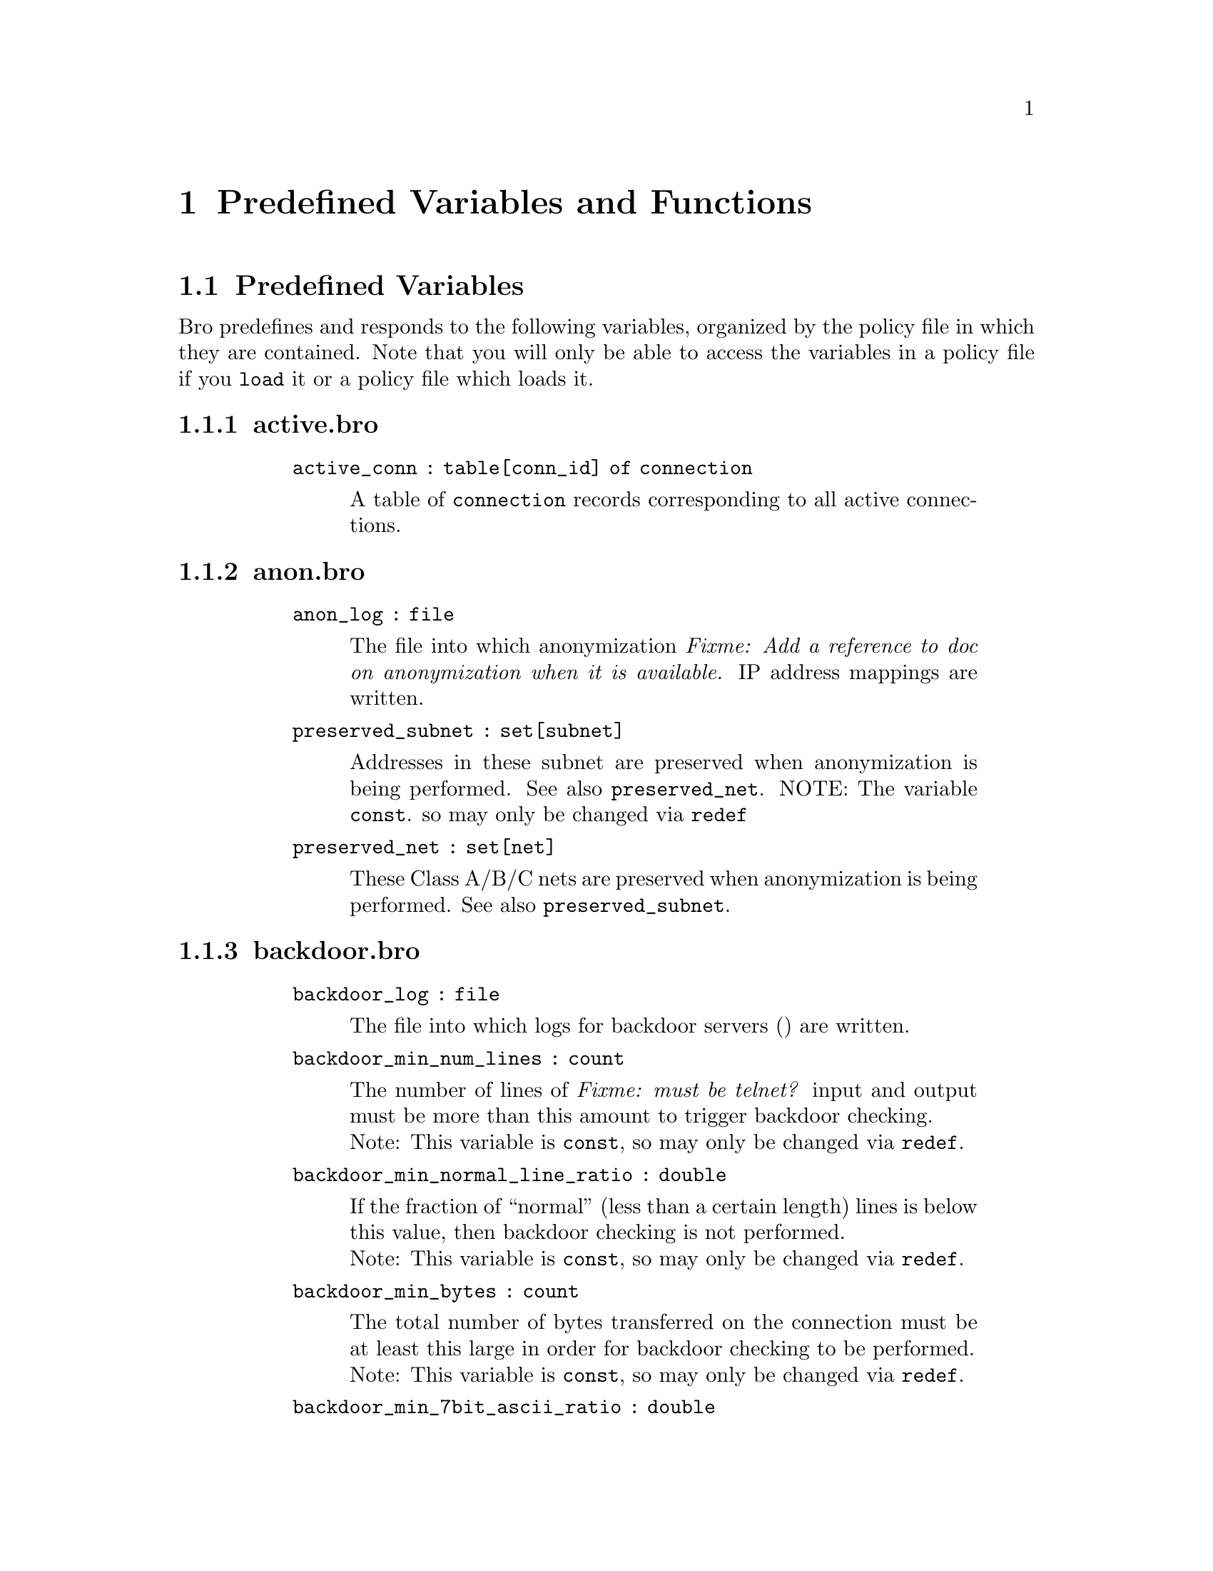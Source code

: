 
@node Predefined Variables and Functions
@chapter Predefined Variables and Functions

@menu
* Predefined Variables::	
* Predefined Functions::	
@end menu

@node Predefined Variables,
@section Predefined Variables

@cindex predefined variables

Bro predefines and responds to the following variables, organized by
the policy file in which they are contained. Note that you will only
be able to access the variables in a policy file if you @code{load} it or
a policy file which loads it.

@menu
* activebro::			
* anonbro::			
* backdoorbro::			
* broinit::			
* code-redbro::			
* connbro::			
* demuxbro::			
* dnsbro::			
* dns-mappingbro::		
* fingerbro::			
* ftpbro::			
* hotbro::			
* hot-idsbro::			
* httpbro::			
* http-abstractbro::		
* http-requestbro::		
* icmpbro::			
* identbro::			
* interconnbro::		
* ircbro::
* loginbro::			
* mimebro::			
* noticebro::			
* ntpbro::			
* pop3bro::			
* port-namesbro::		
* portmapperbro::		
* scanbro::			
* signaturesbro::			
* sitebro::			
* smtpbro::			
* smtp-relaybro::		
* softwarebro::			
* sshbro::			
* steppingbro::			
* tftpbro::			
* udpbro::			
* weirdbro::			
* wormbro::			
* Uncategorized::		
@end menu

@node activebro,
@subsection active.bro

@table @samp

@code{active_conn : table[conn_id] of connection}
@vindex active_conn 
@quotation
A table of @code{connection} records corresponding to all active
connections.
@end quotation

@end table

@node anonbro,
@subsection anon.bro

@table @samp
@code{anon_log : file}
@vindex anon_log 
@quotation
The file into which anonymization @emph{Fixme: Add a reference to doc on anonymization when it is available.} IP address mappings are written.
@end quotation

@code{preserved_subnet : set[subnet]}
@vindex preserved_subnet
@quotation
Addresses in these subnet are preserved when anonymization is being
performed. See also @code{preserved_net}.  NOTE: The variable @code{const}. so may only be changed via @code{redef}
@end quotation

@code{preserved_net : set[net]}
@vindex preserved_net 
@quotation
These Class A/B/C nets are preserved when anonymization is being
performed. See also @code{preserved_subnet}.
@end quotation

@end table

@node backdoorbro,
@subsection backdoor.bro

@table @samp
@code{backdoor_log : file}
@vindex backdoor_log 
@quotation
The file into which logs for backdoor servers
() are written.
@end quotation

@code{backdoor_min_num_lines : count}
@vindex backdoor_min_num_lines 
@quotation
The number of lines of @emph{Fixme: must be telnet?} input and output must be more than this amount to
trigger backdoor checking.
@* Note: This variable is @code{const}, so may only be changed via @code{redef}.
@end quotation

@code{backdoor_min_normal_line_ratio : double}
@vindex backdoor_min_normal_line_ratio 
@quotation
If the fraction of ``normal'' (less than a certain length) lines is
below this value, then backdoor checking is not performed.
@* Note: This variable is @code{const}, so may only be changed via @code{redef}.
@end quotation

@code{backdoor_min_bytes : count}
@vindex backdoor_min_bytes 
@quotation
The total number of bytes transferred on the connection must be at
least this large in order for backdoor checking to be performed.
@* Note: This variable is @code{const}, so may only be changed via @code{redef}.
@end quotation

@code{backdoor_min_7bit_ascii_ratio : double}
@vindex backdoor_min_7bit_ascii_ratio 
@quotation
The fraction of 7-bit ASCII characters out of all bytes transferred
must be at least this large in order for backdoor checking to be performed.
@* Note: This variable is @code{const}, so may only be changed via @code{redef}.
@end quotation

@code{backdoor_demux_disabled : bool}
@vindex backdoor_demux_disabled 
@quotation
If T (the default), then suspected backdoor connections are not
demuxed into sender and receiver streams.
@* Note: This variable is @code{const}, so may only be changed via @code{redef}.
@end quotation

@code{backdoor_demux_skip_tags : set[string]}
@vindex backdoor_demux_skip_tags 
@quotation
If the type of backdoor (the tag) is in this set, the connection will
not be demuxed.
@* Note: This variable is @code{const}, so may only be changed via @code{redef}.
@end quotation

@code{backdoor_ignore_src_addrs : table[string, addr] of bool}
@vindex backdoor_ignore_src_addrs 
@quotation
If the suspected backdoor name (``*'' for any) and source address (or
its /16 or /24) subnet are in this table as a pair, then the backdoor
will not be logged.
@* Note: This variable is @code{const}, so may only be changed via @code{redef}.
@end quotation

@code{backdoor_ignore_dst_addrs : table[string, addr] of bool}
@vindex backdoor_ignore_dst_addrs 
@quotation
If the suspected backdoor name (``*'' for any) and destination address (or
its /16 or /24) subnet are in this table as a pair, then the backdoor
will not be logged.
@* Note: This variable is @code{const}, so may only be changed via @code{redef}.
@end quotation

@code{backdoor_ignore_ports : table[string, port] of bool}
@quotation
The following (signature, well-known port) pairs should not generated
a backdoor notice.
@* Note: This variable is @code{const}, so may only be changed via @code{redef}.
@end quotation

@code{backdoor_standard_ports : set[port]}
@quotation
See @code{backdoor_annotate_standard_ports}.
@* Note: This variable is @code{const}, so may only be changed via @code{redef}.
@end quotation

@code{backdoor_stat_period : interval}
@quotation
A report on backdoor stats is generated at this interval.
@* Note: This variable is @code{const}, so may only be changed via @code{redef}.
@end quotation

@code{backdoor_stat_backoff : interval}
@quotation
@emph{Fixme: Not sure about the exact definition here} The backdoor report
interval (@code{backdoor_stat_period}) is increased by this factor each time it is generated,
except if the timers are artificially expired.
@* Note: This variable is @code{const}, so may only be changed via @code{redef}.
@end quotation

@code{backdoor_annotate_standard_ports : bool}
@quotation
If T (the default), backdoor notices for those on @code{backdoor_standard_ports}
should be annotated with the backdoor tag name.
@* Note: This variable is @code{const}, so may only be changed via @code{redef}.
@end quotation

@code{ssh_sig_disabled : bool}
@quotation
If T (default = F), then matches against the SSH signature are ignored.
@* Note: This variable is @code{const}, so may only be changed via @code{redef}.
@end quotation

@code{telnet_sig_disabled : bool}
@quotation
If T (default = F), then matches against the telnet signature are ignored.
@* Note: This variable is @code{const}, so may only be changed via @code{redef}.
@end quotation

@code{telnet_sig_3byte_disabled : bool}
@quotation
If T (default = F), then matches against the 3-byte telnet signature are ignored.
@* Note: This variable is @code{const}, so may only be changed via @code{redef}.
@end quotation

@code{rlogin_sig_disabled : bool}
@quotation
If T (default = F), then matches against the rlogin signature are ignored.
@* Note: This variable is @code{const}, so may only be changed via @code{redef}.
@end quotation

@code{rlogin_sig_1byte_disabled : bool}
@quotation
If T (default = F), then matches against the 1-byte rlogin signature are ignored.
@* Note: This variable is @code{const}, so may only be changed via @code{redef}.
@end quotation

@code{root_backdoor_sig_disabled : bool}
@quotation
If T (default = F), then matches against the root backdoor signature are ignored.
@* Note: This variable is @code{const}, so may only be changed via @code{redef}.
@end quotation

@code{ftp_sig_disabled : bool}
@quotation
If T (default = F), then matches against the FTP signature are ignored.
@* Note: This variable is @code{const}, so may only be changed via @code{redef}.
@end quotation

@code{napster_sig_disabled : bool}
@quotation
If T (default = F), then matches against the Napster signature are ignored.
@* Note: This variable is @code{const}, so may only be changed via @code{redef}.
@end quotation

@code{gnutella_sig_disabled : bool}
@quotation
If T (default = F), then matches against the Gnutella signature are ignored.
@* Note: This variable is @code{const}, so may only be changed via @code{redef}.
@end quotation

@code{kazaa_sig_disabled : bool}
@quotation
If T (default = F), then matches against the KaZaA signature are ignored.
@* Note: This variable is @code{const}, so may only be changed via @code{redef}.
@end quotation

@code{http_sig_disabled : bool}
@quotation
If T (default = F), then matches against the HTTP signature are ignored.
@* Note: This variable is @code{const}, so may only be changed via @code{redef}.
@end quotation

@code{http_proxy_sig_disabled : bool}
@quotation
If T (default = F), then matches against the HTTP proxy signature are ignored.
@* Note: This variable is @code{const}, so may only be changed via @code{redef}.
@end quotation

@code{did_sigconns : table[conn_id] of set[string]}
@quotation
A table which indicates, for each connection, which backdoor server
signatures were found in the connection's traffic, e.g., ``ftp-sig''
or ``napster-sig''.
@end quotation

@code{rlogin_conns : table[conn_id] of rlogin_conn_info}
@quotation
A table that holds relevant state variables (an @code{rlogin_conn_info}
 record) for @code{rsh} connections.
@end quotation

@code{root_backdoor_sig_conns : set[conn_id]}
@quotation
The set of connections for which a root backdoor signature
(``root-bd-sig'') has been detected.
@end quotation

@code{ssh_len_conns : set[conn_id]}
@quotation
The set of connections that are predicted to contain SSH traffic,
based on the proportion of packets that meet the expected packet size
distribution. Relevant parameters are @code{ssh_min_num_pkts} and 
@code{ssh_min_ssh_pkts_ratio}, which are local to @code{backdoor}.
@end quotation

@code{ssh_min_num_pkts : count}
@quotation
The minimum number of packets that look like SSH packets that allow a
stream to be classified as such.
@end quotation

@code{ssh_min_ssh_pkts_ratio : double}
@quotation
The minimum fraction of packets in a stream that look like SSH packets that allow a
stream to be classified as such.
@* Note: This variable is @code{const}, so may only be changed via @code{redef}.
@end quotation

@code{telnet_sig_conns : table[conn_id] of count}
@quotation
The set of connections that are predicted to be Telnet connections,
based on observation of the Telnet signature, the IAC byte (0xff).
@end quotation

@code{telnet_sig_3byte_conns : table[conn_id] of count}
@quotation
Similar to @code{telnet_sig_conns}, but the signature matched is a
whole 3-byte Telnet command sequence.
@end quotation

@end table

@node broinit,
@subsection bro.init

@table @samp

@code{ignore_checksums : bool}
@quotation
If T (default = F), packet checksums are not verified.
@* Note: This variable is @code{const}, so may only be changed via @code{redef}.
@end quotation

@code{partial_connection_ok : bool}
@quotation
If T (the default), instantiate connection state when a partial connection
(one missing its initial establishment negotiation) is seen.
@* Note: This variable is @code{const}, so may only be changed via @code{redef}.
@end quotation

@code{tcp_SYN_ack_ok : bool}
@quotation
If T (the default), instantiate connection state when a SYN ack is seen
but not the initial SYN (even if partial_connection_ok is false).
@* Note: This variable is @code{const}, so may only be changed via @code{redef}.
@end quotation

@code{tcp_match_undelivered : bool}
@quotation
If a connection state is removed there may still be some undelivered
data waiting in the reassembler. If T (the default), pass this to the signature
engine before flushing the state.
@* Note: This variable is @code{const}, so may only be changed via @code{redef}.
@end quotation

@code{tcp_SYN_timeout : interval}
@quotation
Check up on the result of an initial SYN after this much
time. @emph{Fixme: What exactly does this mean? Check that the connection is active?}
@* Note: This variable is @code{const}, so may only be changed via @code{redef}.
@end quotation

@code{tcp_session_timer : interval}
@quotation
After a connection has closed, wait this long for further activity
before checking whether to time out its state.
@* Note: This variable is @code{const}, so may only be changed via @code{redef}.
@end quotation

@code{tcp_connection_linger : interval}
@quotation
When checking a closed connection for further activity, consider it
inactive if there hasn't been any for this long.  Complain if the
connection is reused before this much time has elapsed.
@* Note: This variable is @code{const}, so may only be changed via @code{redef}.
@end quotation

@code{tcp_attempt_delayv : interval}
@quotation
Wait this long upon seeing an initial SYN before timing out the
connection attempt.
@* Note: This variable is @code{const}, so may only be changed via @code{redef}.
@end quotation

@code{tcp_close_delay : interval}
@quotation
Upon seeing a normal connection close, flush state after this much time.
@* Note: This variable is @code{const}, so may only be changed via @code{redef}.
@end quotation

@code{tcp_reset_delay : interval}
@quotation
Upon seeing a RST, flush state after this much time.
@* Note: This variable is @code{const}, so may only be changed via @code{redef}.
@end quotation

@code{tcp_partial_close_delay : interval}
@quotation
Generate a connection_partial_close event this much time after one half
of a partial connection closes, assuming there has been no subsequent
activity.
@* Note: This variable is @code{const}, so may only be changed via @code{redef}.
@end quotation

@code{non_analyzed_lifetime : interval}
@quotation
If a connection belongs to an application that we don't analyze,
time it out after this interval.  If 0 secs, then don't time it out.
@* Note: This variable is @code{const}, so may only be changed via @code{redef}.
@end quotation

@code{inactivity_timeout : interval}
@quotation
If a connection is inactive, time it out after this interval.
If 0 secs, then don't time it out.
@* Note: This variable is @code{const}, so may only be changed via @code{redef}.
@end quotation

@code{tcp_storm_thresh : count}
@quotation
This many FINs/RSTs in a row constitutes a "storm". See also @code{tcp_storm_interarrival_thresh}.
@* Note: This variable is @code{const}, so may only be changed via @code{redef}.
@end quotation

@code{tcp_storm_interarrival_thresh : interval}
@quotation
The FINs/RSTs must come with this much time or less between them to be
considered a storm. See also @code{tcp_storm_thresh}.
@* Note: This variable is @code{const}, so may only be changed via @code{redef}.
@end quotation

@code{tcp_reassembler_ports_orig : set[port]}
@quotation
For services without a handler, these sets define which
side of a connection is to be reassembled. @emph{Fixme: What is the point of this exactly? What are you analyzing?}
@* Note: This variable is @code{const}, so may only be changed via @code{redef}.
@end quotation

@code{tcp_reassembler_ports_resp : set[port]}
@quotation
For services without a handler, these sets define which
side of a connection is to be reassembled. @emph{Fixme: What is the point of this exactly? What are you analyzing?}
@* Note: This variable is @code{const}, so may only be changed via @code{redef}.
@end quotation

@code{table_expire_interval : interval}
@quotation
Check for expired table entries after this amount of time @emph{Fixme: Which tables?}
@* Note: This variable is @code{const}, so may only be changed via @code{redef}.
@end quotation

@code{dns_session_timeout : interval}
@quotation
Time to wait before timing out a DNS request.
@* Note: This variable is @code{const}, so may only be changed via @code{redef}.
@end quotation

@code{ntp_session_timeout : interval}
@quotation
Time to wait before timing out an NTP request.
@* Note: This variable is @code{const}, so may only be changed via @code{redef}.
@end quotation

@code{rpc_timeout : interval}
@quotation
Time to wait before timing out an RPC request.
@* Note: This variable is @code{const}, so may only be changed via @code{redef}.
@end quotation

@code{watchdog_interval : interval}
@quotation
A SIGALRM is set for this interval to make sure that Bro does not get
caught up doing something for too long. @emph{Fixme: True?} If this happens,
Bro is termination after doing a dump of all remaining packets.
@* Note: This variable is @code{const}, so may only be changed via @code{redef}.
@end quotation

@code{heartbeat_interval : interval}
@quotation
After each interval of this length, update the 
variable.
@* Note: This variable is @code{const}, so may only be changed via @code{redef}.
@end quotation

@code{anonymize_ip_addr : bool}
@quotation
If true (default = false), then IP addresses are anonymized in notice
and log generation.
@* Note: This variable is @code{const}, so may only be changed via @code{redef}.
@end quotation

@code{omit_rewrite_place_holder : bool}
@quotation
If true, omit place holder packets when rewriting. @emph{Fixme: Should this go somewhere else?}
@* Note: This variable is @code{const}, so may only be changed via @code{redef}.
@end quotation

@code{rewriting_http_trace : bool}
@quotation
If true (default = F), HTTP traces are rewritten.
@* Note: This variable is @code{const}, so may only be changed via @code{redef}.
@end quotation

@code{rewriting_smtp_trace : bool}
@quotation
If true (default = F), SMTP traces are rewritten.
@* Note: This variable is @code{const}, so may only be changed via @code{redef}.
@end quotation

@end table

@node code-redbro,
@subsection code-red.bro

@table @samp

@code{code_red_log file}
@quotation
The file into which Code Red-related logs are written.
@end quotation

@code{code_red_list1 : table[addr] of count}
@quotation
A table which contains, for each IP address, how many Code Red I attacks
were observed (based on a signature) by the machine at that address.
@end quotation

@code{code_red_list2 : table[addr] of count}
@quotation
A table which contains, for each IP address, how many Code Red II attacks
were observed (based on a signature) by the machine at that address.
@end quotation

@code{local_code_red_response_pgm : string}
@quotation
By default, an empty string; if @code{&redef}ed, the specified program
will be invoked with the attack source IP as the argument the first
time an attack from that IP is observed.
@end quotation

@code{remote_code_red_response_pgm : string}
@quotation
By default, an empty string; if @code{&redef}ed, the specified program
will be invoked with the attack destination IP as the argument the first
time an attack on that IP is observed.
@end quotation

@end table

@node connbro,
@subsection conn.bro

@table @samp

@code{have_FTP : bool}
@quotation
If true, @code{ftp.bro} has been loaded.
@end quotation

@code{have_SMTP : bool}
@quotation
If true, @code{smtp.bro} has been loaded.
@end quotation

@code{have_stats : bool}
@quotation
True if  was ever updated with packet capture statistics.
@end quotation

@code{hot_conns_reported : set[string]}
@quotation
The set of connections (indexed by the entire 'hot' message) that have
previously been flagged as @code{hot}.
@end quotation

@code{last_stat : net_stats}
@quotation
The last recorded snapshot of packet capture statistics, in a  record.
@end quotation

@code{last_stat_time : time}
@quotation
The last time that network statistics were read into .
@end quotation

@code{RPC_server_map : table[addr, port] of string}
@quotation
Maps a given port on a given server's address to an RPC service.
If we haven't loaded @code{portmapper.bro}, then it will be empty; see
@code{portmapper.bro} and the @code{portmapper} module documentation 
for more information.
@end quotation

@end table

@node demuxbro,
@subsection demux.bro

For more information on demultiplexing of connections, see the
@ref{demux Analysis Script,demux Analysis Script}.

@table @samp

@code{demux_dir : string}
@quotation
The name of the directory which will contain the files with
demultiplexed connection data.
@end quotation

@code{demuxed_conn : set[conn_id]}
@quotation
The set of connections that are currently being demultiplexed.
@end quotation

@end table

@node dnsbro,
@subsection dns.bro

@table @samp

@code{actually_rejected_PTR_anno : set[string]}
@quotation
Annotations that if returned for a PTR lookup actually indicate
a rejected query; for example, "illegal-address.lbl.gov".
@* Note: This variable is @code{const}, so may only be changed via @code{redef}.
@end quotation

@code{sensitive_lookup_hosts : set[addr]}
@quotation
Hosts in this set generate a notice when they are
returned in PTR queries, unless the originating host is in @code{sensitive_lookup_hosts}. 
@* Note: This variable is @code{const}, so may only be changed via @code{redef}.
@end quotation

@code{okay_to_lookup_sensitive_hosts : set[addr]}
@quotation
If the DNS request originator is in this set, then it is allowed to
look up ``sensitive'' hosts (see also @code{sensitive_lookup_hosts})
without causing a notice.
@end quotation

@code{dns_log : file}
@quotation
The file into which DNS-related logs are written.
@end quotation

@code{dns_sessions : table[addr, addr] of dns_session_info}
@quotation
A table of outstanding DNS sessions indexed by [client IP, server IP].
@emph{Fixme:  Need to illustrate dns_sessions_info. }
@end quotation

@code{num_dns_sessions : count}
@quotation
The total number of entries that have ever been in the  table.
@end quotation

@code{distinct_PTR_requests : table[addr, string] of count}
@quotation
The number of DNS PTR requests observed with the given source address
and request string.
@end quotation

@code{distinct_rejected_PTR_requests : table[addr] of count}
@quotation
How many DNS PTR requests from the given source address were
rejected.  A report is generated if this number crosses a threshold,
namely, @code{report_rejected_PTR_thresh}.
@end quotation

@code{distinct_answered_PTR_requests : table[addr] of count}
@quotation
How many DNS PTR requests from the given source address were rejected.
@end quotation

@code{report_rejected_PTR_thresh : count}
@quotation
If this many DNS requests from a host are rejected, generate a
possible PTR scan event.
@end quotation

@code{report_rejected_PTR_factor : double}
@quotation
If DNS requests from a host are rejected more than accepted by this
factor, generate a  event.
@end quotation

@code{allow_PTR_scans set[addr]}
@quotation
The set of hosts for which a @code{PTR_scan} event does not generate a report
(that is, the scan is allowed).
@end quotation

@code{did_PTR_scan_event table[addr] of count}
@quotation
A table of hosts for which a  event has been generated.
@end quotation

@end table

@node dns-mappingbro,
@subsection dns-mapping.bro

@table @samp

@code{dns_interesting_changes}
@quotation
The set of DNS mapping changes (according to lookups by Bro itself)
that is interesting enough to notice.
@* Note: This variable is @code{const}, so may only be changed via @code{redef}.
@end quotation

@end table

@node fingerbro,
@subsection finger.bro

@table @samp

@code{hot_names : set[string]}
@quotation
If a finger request for any of the names in this set is observed, the
associated connection is marked ``hot''.
@* Note: This variable is @code{const}, so may only be changed via @code{redef}.
@end quotation

@code{max_finger_request_len : count}
@quotation
If a finger request is longer than this length, then it is marked as ``hot''.
@* Note: This variable is @code{const}, so may only be changed via @code{redef}.
@end quotation

@code{rewrite_finger_trace : bool}
@quotation
Indicates whether or not finger requests are rewritten for anonymity.
@end quotation

@end table

@node ftpbro,
@subsection ftp.bro

@table @samp

@code{ftp_log : file}
@quotation
The file into which FTP-related logs are written.
@end quotation

@code{ftp_sessions : table[conn_id] of ftp_session_info}

@code{ftp_guest_ids : set[string]}
@quotation
The set of login IDs which are guest logins, e.g., ``anonymous'' and
``ftp''.
@* Note: This variable is @code{const}, so may only be changed via @code{redef}.
@end quotation

@code{ftp_skip_hot : set[addr, addr, string]}
@quotation
Indexed by source and destination addresses and the id, these
connections are not marked as ``hot'' even if its data would to cause
it to be otherwise.
@* Note: This variable is @code{const}, so may only be changed via @code{redef}.
@end quotation

@code{ftp_hot_files : pattern}
@quotation
If a filename matching this pattern is requested, the @code{ftp_sensitive_files}
 event is generated. The default behavior is to alarm the connection.
@* Note: This variable is @code{const}, so may only be changed via @code{redef}.
@end quotation

@code{ftp_hot_guest_files : pattern}
@quotation
If a user is logged in under a guest ID and attempts to retrieve a
file matching this pattern,  the
@code{ftp_sensitive} event is generated. The default
behavior is to alarm the connection.
@* Note: This variable is @code{const}, so may only be changed via @code{redef}.
@end quotation

@code{ftp_hot_cmds : table[string] of pattern}
@quotation
If an FTP command matches an index into the table and its argument
matches the associated pattern, the connection is alarmed.
@* Note: This variable is @code{const}, so may only be changed via @code{redef}.
@end quotation

@code{skip_unexpected : set[addr]}
@quotation
Pairs of IP addresses for which we shouldn't bother logging if one
of them is used in lieu of the other in a PORT or PASV directive.
@end quotation

@code{skip_unexpected_net : set[addr]}
@quotation
Similar to @code{skip_unexpected}, but matches a /24 subnet.
@end quotation

@code{ftp_data_expected : table[addr, port] of addr}
@quotation
Indexed by the server's responder pair, yields the address expected to make an
FTP data connection to it.
@end quotation

@code{ftp_data_expected_session : table[addr, port] of ftp_session_info}
@quotation
Indexed by the server's responder pair, yields the associated
@code{ftp_session_info} record for the expected incoming FTP data
connection.
@end quotation

@code{ftp_excessive_filename_len : count}
@quotation
If an FTP request filename meets or exceeds this length, an
@code{FTP_ExcessiveFilename} notice is generated.
@end quotation

@code{ftp_excessive_filename_trunc_len : count}
@quotation
How much of the excessively long filename is printed in the notice message.
@end quotation

@code{ftp_ignore_invalid_PORT : pattern} 
@quotation
Invalid PORT/PASV directives that exactly match this pattern don't
generate notices.
@end quotation

@code{ftp_ignore_privileged_PASVs : set[port]}
@quotation
If an FTP PASV port is specified to be a privileged port (< 1024/tcp)
then an @code{FTP_PrivPort} event is generated, EXCEPT if the port is
in this set.
@end quotation

@end table

@node hotbro,
@subsection hot.bro

@table @samp

@code{same_local_net_is_spoof : bool}
@quotation
If true (default = F), it should be considered a spoofing attack if a connection has
the same local net for source and destination.
@* Note: This variable is @code{const}, so may only be changed via @code{redef}.
@end quotation

@code{allow_spoof_services : set[port]}
@quotation
The services in this set are not counted as spoofed even if they pass
the test from @code{same_local_net_is_spoof}.
@* Note: This variable is @code{const}, so may only be changed via @code{redef}.
@end quotation

@code{allow_pairs : set[addr, addr]}
@quotation
Connections between these (source address, destination address) pairs
are never marked as ``hot''.
@* Note: This variable is @code{const}, so may only be changed via @code{redef}.
@end quotation

@code{allow_16_net_pairs : set[addr, addr]}
@quotation
Connections between these (/16 network, /32 destination host) pairs
are never marked as ``hot''.
@* Note: This variable is @code{const}, so may only be changed via @code{redef}.
@end quotation

@code{hot_srcs : table[addr] of string}
@quotation
Connections from any of these sources are automatically marked ``hot''
with the associated message in the table.
@* Note: This variable is @code{const}, so may only be changed via @code{redef}.
@end quotation

@code{hot_dsts : table[addr] of string}
@quotation
Connections to any of these destinations are automatically marked ``hot''
with the associated message in the table.
@* Note: This variable is @code{const}, so may only be changed via @code{redef}.
@end quotation

@code{hot_src_24nets : table[addr] of string}
@quotation
Connections from any of these source /24 nets are automatically marked ``hot''
with the associated message in the table.
@* Note: This variable is @code{const}, so may only be changed via @code{redef}.
@end quotation

@code{hot_dst_24nets : table[addr] of string}
@quotation
Connections to any of these destination /24 nets are automatically marked ``hot''
with the associated message in the table.
@* Note: This variable is @code{const}, so may only be changed via @code{redef}.
@end quotation

@code{allow_services : set[port]}
@quotation
Connections to this set of services are never marked ``hot'' (based on port
number).
@* Note: This variable is @code{const}, so may only be changed via @code{redef}.
@end quotation

@code{allow_services_to : set[addr, port]}
@quotation
Connections to the specified host and port are never marked ``hot''.
@* Note: This variable is @code{const}, so may only be changed via @code{redef}.
@end quotation

@code{allow_service_pairs : set[addr, addr, port]}
@quotation
Connections from the first address to the second on the specified
destination port are never marked ``hot''.
@* Note: This variable is @code{const}, so may only be changed via @code{redef}.
@end quotation

@code{flag_successful_service : table[port] of string}
@quotation
Successful connections to any of the specified ports are flagged with
the accompanying message. Examples are popular backdoor ports.
@* Note: This variable is @code{const}, so may only be changed via @code{redef}.
@end quotation

@code{flag_successful_inbound_service : table[port] of string}
@quotation
Incoming connections to the specified ports are flagged with the
accompanying message. This is similar to
, but may be used when the port gives
to many false positives for outgoing connections.
@* Note: This variable is @code{const}, so may only be changed via @code{redef}.
@end quotation

@code{terminate_successful_inbound_service : table[port] of string}
@quotation
Connections to this port, if previously flagged by @code{flag_successful_service}
 or @code{flag_incoming_service} are terminated.
@* Note: This variable is @code{const}, so may only be changed via @code{redef}.
@end quotation

@code{flag_rejected_service : table[port] of string}
@quotation
Failed connection attempts to the specified ports are marked as ``hot''.
@* Note: This variable is @code{const}, so may only be changed via @code{redef}.
@end quotation

@end table

@node hot-idsbro,
@subsection hot-ids.bro

@table @samp

@code{forbidden_ids : set[string]}
@quotation
If any of these usernames/login IDs are used, the corresponding
connection is terminated.
@* Note: This variable is @code{const}, so may only be changed via @code{redef}.
@end quotation

@code{forbidden_ids_if_no_password : set[string]}
@quotation
If any of these usernames/login IDs are used with no password, the corresponding
connection is terminated.
@* Note: This variable is @code{const}, so may only be changed via @code{redef}.
@end quotation

@code{forbidden_id_patterns : pattern}
@quotation
If a username/login ID matches this pattern, the corresponding
connection is terminated.
@* Note: This variable is @code{const}, so may only be changed via @code{redef}.
@end quotation

@code{always_hot_ids : set[string]}
@quotation
Connections that attempt to login with these IDs are always marked
``hot'', whether or not they succeed. See also @code{hot_ids}.
@* Note: This variable is @code{const}, so may only be changed via @code{redef}.
@end quotation

@code{hot_ids : set[string]}
@quotation
Similar to , except that only successful connections are marked ``hot''.
@* Note: This variable is @code{const}, so may only be changed via @code{redef}.
@end quotation

@end table

@node httpbro,
@subsection http.bro

@table @samp

@code{http_log : file}
@quotation
The file into which HTTP-related logs are written.
@end quotation

@code{http_sessions : table[addr, addr] of http_session_info}
@quotation
A [source, destination] indexed table of @code{http_session_info} records.
@end quotation

@code{include_HTTP_abstract : bool}
@quotation
Currently used to indicate whether or not an abstract of the HTTP
request data will be included in a rewritten connection.
@end quotation

@code{log_HTTP_data : bool}
@quotation
If true, an abstract of the HTTP request data is included in a log message.
@end quotation

@code{maintain_http_sessions : bool}
@quotation
If true, HTTP sessions are maintained across multiple connections,
otherwise we not (which saves some memory).
@end quotation

@code{process_HTTP_replies : bool}
@quotation
If true, HTTP replies (not just requests) are processed.
@end quotation

@code{process_HTTP_data : bool}
@quotation
If true, HTTP data is examined as needed (e.g., for making HTTP abstracts,
as discussed below).
@end quotation

@end table

@node http-abstractbro,
@subsection http-abstract.bro

@table @samp

@code{http_abstract_max_length : count}
@quotation
The maximum number of bytes used to store an abstract for an HTTP connection.
@* Note: This variable is @code{const}, so may only be changed via @code{redef}.
@end quotation

@end table

@node http-requestbro,
@subsection http-request.bro

@table @samp

@code{skip_remote_sensitive_URIs : pattern}
@quotation
URIs matching this pattern should not be considered sensitive if accessed 
remotely, i.e., by a local client.
@end quotation

@code{have_skip_remote_sensitive_URIs : bool}
@quotation
Due to a quirk in Bro, this must be redef'ed to T if you want to use
@code{skip_remote_sensitive_URIs}.
@* Note: This variable is @code{const}, so may only be changed via @code{redef}.
@end quotation

@code{sensitive_URIs : pattern}
@quotation
URIs matching this pattern, but not matching @code{worm_URIs}, are
noticed. See also @code{skip_remote_sensitive_URIs} and @code{sensitive_post_URIs}.
@* Note: This variable is @code{const}, so may only be changed via @code{redef}.
@end quotation

@code{worm_URIs : pattern}
@quotation
URIs matching this pattern are not noticed even if they match
@code{sensitive_URIs}, since worms are so common they would clutter
the logs.
@* Note: This variable is @code{const}, so may only be changed via @code{redef}.
@end quotation

@code{sensitive_post_URIs : pattern}
@quotation
URIs matching this pattern are noticed if they are used with the HTTP
``POST'' method (rather than ``GET''). 
@* Note: This variable is @code{const}, so may only be changed via @code{redef}.
@end quotation

@end table

@node icmpbro,
@subsection icmp.bro

@table @samp

@code{icmp_flows : table[icmp_flow_id] of icmp_flow_info}
@quotation
A table tracking all ICMP ``flows'' by @code{icmp_flow_info}.
``Flows'', which are simply inferred related
sequences of packets between two machines, based on ICMP ID, are timed
out after (currently) 30 seconds of inactivity.
@end quotation

@end table

@node identbro,
@subsection ident.bro

@table @samp

@code{hot_ident_ids : set[string]}
@quotation
If any of the User IDs in this set are returned in an @code{ident}
response, an @emph{IdentSensitiveID} notice is generated.
@end quotation

@code{hot_ident_exceptions : set[string]}
@quotation
Exceptions to the @code{hot_ident_ids} set.
@end quotation

@code{public_ident_user_ids : set[string]}
@quotation
User IDs in this set are described as ``public'' in a rewritten  @code{ident}
trace.
@end quotation

@code{public_ident_systems : set[string]}
@quotation
Operating system names in this set (e.g., ``UNIX'') are reported
directly in a rewritten @code{ident} trace; other OSes will be reported
as ``OTHER''.
@end quotation

@code{rewrite_ident_trace : bool}
@quotation
If true, traces will be rewritten (partially anonymized).
@end quotation

@end table

@node interconnbro,
@subsection interconn.bro

@table @samp

@code{interconn_conns : table [conn_id] of conn_info}
@quotation
A @code{conn_id}-indexed table of all currently-tracked interactive
connections. The table entries are  records
containing some very basic information about the connection.
@end quotation

@code{interconn_log : file}
@quotation
The file into which generic interactive-connection-related logs are written.
@end quotation

@code{interconn_min_interarrival : interval}
@quotation
Used in computing the ``alpha'' parameter, which is used to determine
which connections are interactive, based on the distribution of
interarrival times. See also @code{interconn_max_interarrival}.
@* Note: This variable is @code{const}, so may only be changed via @code{redef}.
@end quotation

@code{interconn_max_interarrival : interval}
@quotation
Used in computing the ``alpha'' parameter, which is used to determine
which connections are interactive, based on the distribution of
interarrival times. See also @code{interconn_max_interarrival}.
@* Note: This variable is @code{const}, so may only be changed via @code{redef}.
@end quotation

@code{interconn_max_keystroke_pkt_size : count}
@quotation
The maximum packet size used to classify keystroke-containing packets.
@* Note: This variable is @code{const}, so may only be changed via @code{redef}.
@end quotation

@code{interconn_default_pkt_size : count}
@quotation
The estimated packet size used to calculate the number of packets
missed when we see an ack above a hole. @emph{Fixme: Please verify.}
@* Note: This variable is @code{const}, so may only be changed via @code{redef}.
@end quotation

@code{interconn_stat_period : interval}
@quotation
How often to generate a report of interconn stats.
@* Note: This variable is @code{const}, so may only be changed via @code{redef}.
@end quotation

@code{interconn_stat_backoff : double}
@quotation
@emph{Fixme: I don't fully understand is_expire in timers.} The stat report
generation interval (@code{interconn_stat_period}) is increased by this factor each time the report
is generated [unless the report is generated because all timers are
artificially expired].
@* Note: This variable is @code{const}, so may only be changed via @code{redef}.
@end quotation

@code{interconn_min_num_pkts : count}
@quotation
A connection must have this number of packets transferred before it
may be classified as interactive.
@* Note: This variable is @code{const}, so may only be changed via @code{redef}.
@end quotation

@code{interconn_min_duration : interval}
@quotation
A connection must last least this long before it may be classified as interactive.
@* Note: This variable is @code{const}, so may only be changed via @code{redef}.
@end quotation

@code{interconn_ssh_len_disabled : bool} 
@quotation
If false (default = T), and at least one side of the connection has
partial state (the initial negotiation was missed), then packets are
examined to see if they fit the size distribution associated with
interactive SSH connections.
@* Note: This variable is @code{const}, so may only be changed via @code{redef}.
@end quotation

@code{interconn_min_ssh_pkts_ratio : double}
@quotation
Analogous to @code{ssh_min_ssh_pkts_ratio}, except used in the
context described in @code{interconn_ssh_len_disabled}.
@* Note: This variable is @code{const}, so may only be changed via @code{redef}.
@end quotation

@code{interconn_min_bytes : count}
@quotation
The number of bytes transferred on a connection must be at least this high before the
connection may be classified as interactive.
@* Note: This variable is @code{const}, so may only be changed via @code{redef}.
@end quotation

@code{interconn_min_7bit_ascii_ratio : double}
@quotation
The ratio of 7-bit ASCII characters to total bytes must be at least
this high before the connection may be classified as interactive.
@* Note: This variable is @code{const}, so may only be changed via @code{redef}.
@end quotation

@code{interconn_min_num_lines : count}
@quotation
The number of lines transferred on a connection must be at least
this high before the connection may be classified as interactive.
@* Note: This variable is @code{const}, so may only be changed via @code{redef}.
@end quotation

@code{interconn_min_normal_line_ratio : double}
@quotation
The ratio of ``normal'' lines to total lines must be at least
this high before the connection may be classified as interactive. A
normal line, roughly speaking, is one whose length is within a certain
bound. @emph{Fixme: Please verify this.}
@* Note: This variable is @code{const}, so may only be changed via @code{redef}.
@end quotation

@code{interconn_min_alpha : double}
@quotation
The ``alpha'' parameter computed on connection must be at least
this high before the connection may be classified as interactive. This
parameter measures certain properties of packet interarrival
times. See @code{interconn}.
@* Note: This variable is @code{const}, so may only be changed via @code{redef}.
@end quotation

@code{interconn_min_gamma : double}
@quotation
The ``gamma'' parameter computed on connection must be at least
this high before the connection may be classified as interactive. 
@end quotation

@code{interconn_standard_ports : set[port]}
@quotation
Connections to or from these ports are marked as interactive
automatically, unless @code{interconn_standard_ports} is set
to true.
@* Note: This variable is @code{const}, so may only be changed via @code{redef}.
@end quotation

@code{interconn_ignore_standard_ports : bool}
@quotation
If true (default = F), then all connections are analyzed for
interactive patterns, regardless of port. See @code{interconn_standard_ports}.
@* Note: This variable is @code{const}, so may only be changed via @code{redef}.
@end quotation

@code{interconn_demux_disabled : bool}
@quotation
If false (default = T), then interactive connections are demuxed
when being logged.
@* Note: This variable is @code{const}, so may only be changed via @code{redef}.
@end quotation

@end table

@node ircbro,
@subsection irc.bro

@table @samp

@code{IRC::log_file: file}
@quotation
Where to log IRC sessions.
@end quotation

@code{hot_words}
@quotation
List of regular expressions that generate notices if found in session dialog.
@end quotation

@code{ignore_in_other_msgs: set[string]}
@quotation
Commands to ignore in generating events for unknown commands.
@end quotation

@code{ignore_in_other_responses: set[string]}
@quotation
Return codes to ignore in generating events for unknown return codes.
@end quotation

@end table

These variables contain information about the users and channels
identified by Bro:

@table @samp

@code{irc_users: table[string] of irc_user}
@quotation
All identified IRC users, indexed by IRC nick.
@end quotation

@code{irc_channels: table[string] of irc_channel}
@quotation
All identified IRC channels, indexed by IRC channel name.
@end quotation

@end table

@node loginbro,
@subsection login.bro

@table @samp

@code{input_trouble : pattern}
@quotation
If a user's keystroke input matches this pattern, then a notice is generated.
@end quotation

@code{edited_input_trouble : pattern}
@quotation
If a user's keystroke input matches this pattern, taking into account
backspace and delete characters, then a notice is generated.
@end quotation

@code{full_input_trouble : pattern}
@quotation
If this pattern is matched in a full line of input, a notice is generated.
@end quotation

@code{input_wait_for_output : pattern}
@quotation
The same as @code{edited_input_trouble}, except that the notice is
delayed until the corresponding output is seen, so that both may be
logged together.
@end quotation

@code{output_trouble : pattern}
@quotation
If the login output matches this pattern, a notice is generated.
@end quotation

@code{full_output_trouble : pattern}
@quotation
Similar to @code{output_trouble}, but the pattern must match the
entire output.
@end quotation

@code{backdoor_prompts : pattern} 
@quotation
If the login output matches this text, but not
@code{non_backdoor_prompts}, generate a possible-backdoor notice.
@end quotation

@code{non_backdoor_prompts : pattern}
@quotation
See @code{backdoor_prompts}.
@end quotation

@code{hot_terminal_types : pattern} 
@quotation
If the terminal type used matches this pattern, generate a notice.
@end quotation

@code{hot_telnet_orig_ports : set[port]}
@quotation
If the source port of a telnet connection is in this set, generate a notice.
@end quotation

@code{skip_authentication : set[string] }
@quotation
If a string in this set appears where an authentication prompt would
normally, skip processing of authentication (typically for an
unauthenticated system). @emph{Fixme: Please verify.}
@* Note: This variable is @code{const}, so may only be changed via @code{redef}.
@end quotation

@code{login_prompts : set[string]}
@quotation
The set of strings that are recognized as login prompts anywhere on a line, e.g.,
``Login:''.
@* Note: This variable is @code{const}, so may only be changed via @code{redef}.
@end quotation

@code{login_failure_msgs : set[string]}
@quotation
If any of these strings appear on a line following an authentication
attempt, the attempt is considered to have failed, unless a string
from @code{login_non_failure_msgs} also appears on the line. This
set has higher precedence than @code{login_success_msgs}, and the
same precedence as @code{login_timeouts}.
@* Note: This variable is @code{const}, so may only be changed via @code{redef}.
@end quotation

@code{login_non_failure_msgs : set[string]}
@quotation
If any of these strings appear on a line following an authentication
attempt, the connection is not considered to have failed even if
@code{login_failure_msgs} indicates otherwise.
@* Note: This variable is @code{const}, so may only be changed via @code{redef}.
@end quotation

@code{login_success_msgs : set[string]}
@quotation
If any of these messages is seen, the connection attempt is assumed to
have succeeded. This set has lower precedence than @code{login_failure_msgs}
and @code{login_timeouts} .
@* Note: This variable is @code{const}, so may only be changed via @code{redef}.
@end quotation

@code{login_timeouts : set[string]}
@quotation
If any of these messages is seen during the login phase, the
connection attempt is assumed to have timed out. This
set has higher precedence than @code{login_success_msgs}, and the
same precedence as @code{login_failure_msgs}.
@end quotation

@code{router_prompts : pattern}
@quotation
@emph{Fixme: Don't know what this is}
@end quotation

@code{non_ASCII_hosts : set[addr]} 
@quotation
The set of hosts that do not use ASCII (and to whom logins are thus
not processed).
@end quotation

@code{skip_logins_to : set[addr]}
@quotation
Do not process logins to this set of hosts.
@end quotation

@code{always_hot_login_ids : pattern}
@quotation
Login names which generate a notice even if the login is not successful.
@end quotation

@code{hot_login_ids : pattern}
@quotation
Login names which generate a notice, if the login is successful.
@end quotation

@code{rlogin_id_okay_if_no_password_exposed : set[string]}
@quotation
Login names in this set are those which are normally considered
sensitive, but are allowed if the associated password is not exposed.
@end quotation

@code{login_sessions : table[conn_id] of login_session_info}
@quotation
A table, indexed by connection ID, of @code{login_session_info}
records, characterizing each login session.
@end quotation

@end table

@node mimebro,
@subsection mime.bro

@table @samp

@code{mime_log : file}
@quotation
MIME message-related logs are written to this file.
@end quotation

@code{mime_sessions : table[conn_id] of mime_session_info}
@quotation
A table, indexed by connection ID, of @code{mime_session_info}
records, characterizing each MIME session.
@end quotation

@code{check_relay_3 function(session: mime_session_info, msg_id: string): bool}
@quotation
@emph{Fixme: Don't know about this}
@end quotation

@code{check_relay_4 function(session: mime_session_info, content_hash: string): bool}
@quotation
@emph{Fixme: Don't know about this}
@end quotation

@end table

@node noticebro,
@subsection notice.bro

@table @samp
@code{notice_action_filters : table[Notice] of function(n: notice_info: NoticeAction}
@vindex notice_action_filters
@quotation
A table that maps each @code{notice} into a function that should be
called to determine the action.
@end quotation

@code{notice_file : file}
@vindex notice_file 
@quotation
The file into which notices are written.
@end quotation

@end table

@node ntpbro,
@subsection ntp.bro

@table @samp

@code{excessive_ntp_request : count}
@quotation
NTP requests over this length are considered ``excessive'' and will be
flagged (marked ``hot'').
@* Note: This variable is @code{const}, so may only be changed via @code{redef}.
@end quotation

@code{allow_excessive_ntp_requests : set[addr]}
@quotation
NTP requests from an address in this set are never considered
excessively long (see @code{excessive_ntp_request}).
@* Note: This variable is @code{const}, so may only be changed via @code{redef}.
@end quotation

@end table

@node pop3bro,
@subsection pop3.bro
@table @samp
@item @code{pop_connections: table[conn_id] of pop3_session_info}
This table contains all active POP3-sessions indexed by their Connection IDs.
Deleted as soon as the TCP Connection terminates or expires.
@item @code{pop_connection_weirds: table[addr] of count &default=0 &create_expire = 5 mins}
This table contains all the POP3-session originators for which unexpected
behavior was recorded.
@item @code{error_threshold: count = 3}
A threshold for the maximum of negative status indicators per originator
received by a server.
@item @code{ignore_commands: set[string] }
Set of commands that will be ignored while generating the log file. 
@end table

@node port-namesbro,
@subsection port-names.bro

@table @samp

@code{port_names : table[port] of string}
@quotation
A mapping of well-known port numbers to the associated service names.
@* Note: This variable is @code{const}, so may only be changed via @code{redef}.
@end quotation

@end table

@node portmapperbro,
@subsection portmapper.bro

@table @samp

@code{rpc_programs : table[count] of string}
@quotation
A table correlating numeric RPC service IDs to string names of
the services, e.g., @code{[1000000] = ``portmapper''}.
@end quotation

@code{NFS_services : set[string]}
@quotation
A set of string names of NFS-related RPC services.
@* Note: This variable is @code{const}, so may only be changed via @code{redef}.
@end quotation

@code{RPC_okay : set[addr, addr, string]}
@quotation
Indexed by the host providing the service, the host requesting it,
and the service; do not notice Sun portmapper requests from the specified
requester to the specified provider for the specified service.
@* Note: This variable is @code{const}, so may only be changed via @code{redef}.
@end quotation

@code{RPC_okay_nets : set[net]}
@quotation
Hosts in any of the networks in this set may make portmapper requests without
being flagged.
@* Note: This variable is @code{const}, so may only be changed via @code{redef}.
@end quotation

@code{RPC_okay_services : set[string]}
@quotation
Requests for services in this set will not be flagged.
@* Note: This variable is @code{const}, so may only be changed via @code{redef}.
@end quotation

@code{NFS_world_servers : set[addr]}
@quotation
Any host may request NFS services from any of the machines in this set
without being flagged..
@* Note: This variable is @code{const}, so may only be changed via @code{redef}.
@end quotation

@code{any_RPC_okay : set[addr, string]}
@quotation
Indexed by the service provider and the service (in string form); any
host may access these services without being flagged.
@* Note: This variable is @code{const}, so may only be changed via @code{redef}.
@end quotation

@code{RPC_dump_okay : set[addr, addr]}
@quotation
Indexed by requesting host and providing host, respectively; dumps of
RPC portmaps are allowed between these pairs.
@* Note: This variable is @code{const}, so may only be changed via @code{redef}.
@end quotation

@code{RPC_do_not_complain : set[string, bool]} 
@quotation
Indexed by the portmapper request and a boolean that's T if the
request was answered, F it was attempted but not answered.  If there's
an entry in the set matching the current request/attempt, then the
access won't be noticed (unless the connection is hot for some other
reason).
@end quotation

@code{suppress_pm_log : set[addr, string]}
@quotation
Indexed by source and portmapper service.  If set, we already noticed
and shouldn't do so again. @emph{Fixme: Presumably this can be preloaded 
with stuff, or we wouldn't need to document it.}
@end quotation

@end table

@node scanbro,
@subsection scan.bro

@table @samp

@code{suppress_scan_checks : bool}
@quotation
If true, we suppress scan checking (we still do account-tried accounting).
This is provided because scan checking can consume a lot of memory.
@end quotation

@code{report_peer_scan : set[count]}
@quotation
When the number of distinct machines connected to by a given external host reaches
each of the levels in the set, a notice is generated.
@* Note: This variable is @code{const}, so may only be changed via @code{redef}.
@end quotation

@code{report_outbound_peer_scan : set[count]}
@quotation
When the number of distinct machines connected to by a given internal host reaches
each of the levels in the set, a notice is generated.
@* Note: This variable is @code{const}, so may only be changed via @code{redef}.
@end quotation

@code{num_distinct_peers : table[addr] of count}
@quotation
A table indexed by a host's address which indicates how many distinct
machines that host has connected to.
@end quotation

@code{distinct_peers : set[addr,addr]}
@quotation
A table indexed by source host and target machine that tracks which
machines have been scanned by each host.
@end quotation

@code{num_distinct_ports : table[addr] of count}
@quotation
A table indexed by a host's address which indicates how many distinct
ports that host has connected to.
@end quotation

@code{distinct_ports : set[addr, port]}
@quotation
A table indexed by source host and target port that tracks which
ports have been scanned by each host.
@end quotation

@code{report_port_scan : set[count]}
@quotation
When the number of distinct ports connected to by a given external host reaches
each of the levels in the set, a notice is generated.
@* Note: This variable is @code{const}, so may only be changed via @code{redef}.
@end quotation

@code{possible_port_scan_thresh : count}
@quotation
If a host tries to connect to more than this number of ports, it is
considered a possible scanner.
@* Note: This variable is @code{const}, so may only be changed via @code{redef}.
@end quotation

@code{possible_scan_sources : set[addr]}
@quotation
Hosts are put in this set once they have scanned more than ports.
@end quotation

@code{num_scan_triples : table[addr, addr] of count}
@quotation
Indexed by source address and destination address, the number of
services scanned for on the latter by the former. This is only tracked
for @code{possible_scan_sources}.
@end quotation

@code{scan_triples : set[addr, addr, port]}
@quotation
For @code{possible_scan_sources} as a source address, the triples
of (source address, destination address, and service/port) scanned.
@end quotation

@code{accounts_tried : set[addr, string, string]}
@quotation
Which account names were tried, indexed by source address, user name
tried, password tried.
@end quotation

@code{num_accounts_tried : table[addr] of count}
@quotation
How many accounts, as defined by a (user name, password) pair, were
tried by the host with the given address.
@end quotation

@code{report_accounts_tried : set[count]}
@quotation
When the number of distinct accounts (username, password) tried by a
given external host reaches each of the levels in the set, a notice is
generated.
@* Note: This variable is @code{const}, so may only be changed via @code{redef}.
@end quotation

@code{report_remote_accounts_tried : set[count]}
@quotation
When the number of distinct remote accounts (username, password) tried by a
given internal host reaches each of the levels in the set, a notice is
generated.
@* Note: This variable is @code{const}, so may only be changed via @code{redef}.
@end quotation

@code{skip_accounts_tried : set[addr]}
@quotation
Hosts in this set are not subject to notices based on
@code{report_accounts_tried} and @code{report_remote_accounts_tried}.
@* Note: This variable is @code{const}, so may only be changed via @code{redef}.
@end quotation

@code{addl_web : set[port]}
@quotation
Ports in this set are treated as HTTP services.
@* Note: This variable is @code{const}, so may only be changed via @code{redef}.
@end quotation

@code{skip_services : set[port]}
@quotation
Connections to ports in this set are ignored for the purposes of scan detection.
@* Note: This variable is @code{const}, so may only be changed via @code{redef}.
@end quotation

@code{skip_outbound_services : set[port]}
@quotation
Connections to external machines on ports in this set are ignored for
the purposes of scan detection.
@* Note: This variable is @code{const}, so may only be changed via @code{redef}.
@end quotation

@code{skip_scan_sources : set[addr]}
@quotation
Hosts in this set are ignored as possible sources of scans.
@* Note: This variable is @code{const}, so may only be changed via @code{redef}.
@end quotation

@code{skip_scan_nets_16 : set[addr,port]}
@quotation
Connections matching the specified (source host /16 subnet, port) pairs
are ignored for the purpose of scan detection.
@* Note: This variable is @code{const}, so may only be changed via @code{redef}.
@end quotation

@code{skip_scan_nets_24 : set[addr,port]}
@quotation
Connections matching the specified (source host /24 subnet, port) pairs
are ignored for the purpose of scan detection.
@* Note: This variable is @code{const}, so may only be changed via @code{redef}.
@end quotation

@code{backscatter_ports : set[port]}
@quotation
Reverse (SYN-ack) scans seen from these ports are considered to reflect
possible SYN flooding backscatter and not true (stealth) scans.
@* Note: This variable is @code{const}, so may only be changed via @code{redef}.
@end quotation

@code{num_backscatter_peers : table[addr] of count}
@quotation
Indexed by a host, how many other hosts it connected to with a possible backscatter
signature.
@end quotation

@code{distinct_backscatter_peers :  table[addr, addr] of count}
@quotation
A table of [source, destination] observed backscatter activity; the
table entry is a count of backscatter packets from the source to the destination.
@end quotation

@code{report_backscatter : set[count]}
@quotation
When the number of machines that a host has sent backscatter packets
to reaches each of the levels in the set, a notice is generated.

@emph{Fixme: Need to document connection-dropping related variables.}
@example
global can_drop_connectivity = F &redef;
global drop_connectivity_script = "drop-connectivity" &redef;
global connectivity_dropped set[addr];
const shut_down_scans: set[port] &redef;
const shut_down_all_scans = F &redef;
const shut_down_thresh = 100 &redef;
never_shut_down set[addr]
never_drop_nets set[net]
never_drop_16_nets set[net]
did_drop_address table[addr] of count
@end example
@end quotation

@code{root_servers : set[host]}
@findex root_servers 
@quotation
The set of root DNS servers.
@* Note: This variable is @code{const}, so may only be changed via @code{redef}.
@end quotation

@code{gtld_servers : set[host]}
@quotation
The set of Generic Top-Level Domain servers (.com, .net, .org, etc.).
@* Note: This variable is @code{const}, so may only be changed via @code{redef}.
@end quotation

@end table

@node signaturesbro,
@subsection signatures.bro

@table @samp

@code{horiz_scan_thresholds : set[count]}
@quotation
Notice if for a pair (orig, signature) the number of different responders has
reached one of the thresholds in this set.
@* Note: This variable is @code{const}, so may only be changed via @code{redef}.
@end quotation

@code{vert_scan_thresholds : set[count]}
@quotation
Notice if for a pair (orig, resp) the number of different signature matches has
reached one of the thresholds in this set.
@* Note: This variable is @code{const}, so may only be changed via @code{redef}.
@end quotation

@end table

@node sitebro,
@subsection site.bro

@table @samp

@code{local_nets : set[net]}
@quotation
Class A/B/C networks that are considered ``local''.
@* Note: This variable is @code{const}, so may only be changed via @code{redef}.
@end quotation

@code{local_16_nets : set[addr]}
@quotation
/16 address blocks that are considered ``local''. These are derived
directly from @code{local_nets} . @emph{Fixme: Please verify this}.
@* Note: This variable is @code{const}, so may only be changed via @code{redef}.
@end quotation

@code{local_24_nets : set[addr]}
@quotation
/24 address blocks that are considered ``local''. These are derived
directly from  @code{local_nets}. @emph{Fixme: Please verify this}.
@* Note: This variable is @code{const}, so may only be changed via @code{redef}.
@end quotation

@code{neighbor_nets : set[net]}
@quotation
Class A/B/C networks that are considered ``neighbors''. Note that
unlike for local_nets, @code{local_16_nets} is @emph{not}
merely a /16 addr version of neighbor_nets, but instead is consulted
@emph{in addition} to neighbor_nets.
@* Note: This variable is @code{const}, so may only be changed via @code{redef}.
@end quotation

@code{neighbor_16_nets : set[addr]}
@quotation
/16 address blocks that are considered ``neighbors''. Note that
unlike for local_nets, neighbor_16_nets is @emph{not}
merely a /16 addr version of @code{neighbor_nets}, but instead is consulted
@emph{in addition} to @code{neighbor_nets}.
@* Note: This variable is @code{const}, so may only be changed via @code{redef}.
@end quotation

@end table

@node smtpbro,
@subsection smtp.bro

@table @samp

@code{local_mail_addr : pattern}
@quotation
Email addresses matching this pattern are considered to be local. This
is used to detect relaying.
@end quotation

@code{smtp_log : file}
@quotation
The file into which SMTP-related notices are written.
@end quotation

@code{smtp_sessions : table[conn_id] of smtp_session_info}
@quotation
A table of @code{smtp_session_info} records tracking SMTP-related
state for a given connection.
@end quotation

@code{process_smtp_relay : bool}
@quotation
If true (default = F), processing is done to check for mail relaying.
@* Note: This variable is @code{const}, so may only be changed via @code{redef}.

@example
type smtp_session_info: record @{
	id: count;
	connection_id: conn_id;
	external_orig: bool;
	in_data: bool;
	num_cmds: count;
	num_replies: count;
	cmds: smtp_cmd_info_list;
	in_header: bool;
	keep_current_header: bool;	# a hack till MIME rewriter is ready
	recipients: string;
	subject: string;
	content_hash: string;
	num_lines_in_body: count;	# lines in RFC 822 body before MIME decoding
	num_bytes_in_body: count;	# bytes in entity bodies after MIME decoding
	content_gap: bool;		# whether there is content gap in conversation

	relay_1_rcpt: string;	# external recipients
	relay_2_from: count; 	# session id of same recipient
	relay_2_to: count;
	relay_3_from: count; 	# session id of same msg id
	relay_3_to: count;
	relay_4_from: count; 	# session id of same content hash
	relay_4_to: count;
@};
@end example
@end quotation

@code{smtp_legal_cmds : set[string]}
@quotation
The set of allowed SMTP commands (not currently used). @emph{Fixme: Is it used somewhere?}
@end quotation

@code{smtp_hot_cmds : table[string] of pattern}
@quotation
If an SMTP command matching an index into the table has an argument
matching the associated pattern, then the request and its reply are logged.
@end quotation

@code{smtp_sensitive_cmds : set[string]}
@quotation
If an SMTP command is in this set, the request and its reply are logged.
@end quotation

@end table

@node smtp-relaybro,
@subsection smtp-relay.bro

@table @samp

@code{relay_log : file}
@quotation
Logs related to email relaying go in this file.
@end quotation

@code{smtp_relay_table : table[count] of smtp_session_info}
@quotation
A table indexed by SMTP session ID (session$id) that keeps track of
each session in an  record.
@end quotation

@code{smtp_session_by_recipient : table[string] of smtp_session_info}
@quotation
A table indexed by the recipient that holds the corresponding
@code{smtp_session_info} record.
@end quotation

@code{smtp_session_by_message_id : table[string] of smtp_session_info}
@quotation
A table indexed by the email message ID that holds the corresponding
@code{smtp_session_info} record.
@end quotation

@code{smtp_session_by_content_hash : table[string] of smtp_session_info}
@quotation
A table indexed by the MD5 hash of the message that holds the corresponding
 record. @emph{Fixme: Currently unimplemented?}
@end quotation

@end table

@node softwarebro,
@subsection software.bro

@table @samp

@code{software_file : file}
@quotation
Logs related to host software detection go in this file.
@end quotation

@code{software_table : table[addr] of software_set}
@quotation
A table of the software running on each host. A
@code{software_set} is itself a table, indexed by the name of the
software, of @code{software} records.
@end quotation

@code{software_ident_by_major : set[string]}
@quotation
Software names in this set could be installed twice on the same
machine with different major version numbers. Such software is
identified as ``Software-N'' where N is the major version number, to
disambiguate the two.
@end quotation

@end table

@node sshbro,
@subsection ssh.bro

@table @samp

@code{ssh_log : file}
@quotation
Logs related to ssh connections go in this file.
@end quotation

@code{did_ssh_version : table[addr, bool] of count}
@quotation
Indexed by host IP and (T for client, F for server), the table tracks
if we have recorded the SSH version. Values of one and greater are
essentially equivalent.
@end quotation

@end table

@node steppingbro,
@subsection stepping.bro

@table @samp

@code{step_log : file}
@quotation
Logs related to stepping-stone detection go in this file.
@end quotation

@code{display_pairs : table[addr, string] of connection}
@quotation
If <conn> was a login to <dst> propagating a $DISPLAY of <display>,
then we make an entry of [<dst>, <display>] = <conn>.
@end quotation

@code{tag_to_conn_map : table[string] of connection}
@quotation
Maps login tags like "Last login ..." to connections.
@end quotation

@code{conn_tag_info : table[conn_id] of tag_info}
@quotation
A table, indexed by connection ID, of the @code{tag_info} related
to it. Roughly, ``tag info'' consists of login strings like ``Last
login'' and @code{$DISPLAY} variables. Since this information can stay
constant across stepping stones, it is used to detect them.
@end quotation

@code{detected_stones : table[addr, port, addr, port, addr, port, addr, port] of count}
@quotation
Indexed by two pairs of connections: (addr,port)->(addr,port) and
(addr,port)->(addr,port) that have been detected to be multiple links
in a stepping stone chain. The table value is the ``score'' of the
pair of connections; the higher the score, the more likely it is to be
a real stepping stone pair. More points are assigned for a
timing-based correlation than, say, a @code{$DISPLAY}-based correlation.
@end quotation

@code{did_stone_summary : table[addr, port, addr, port, addr, port, addr, port] of count}
@quotation
Basically tracks which suspected stepping stone connection pairs have had notices
generated for them. See @code{detected_stones}  for the indexing scheme.
@end quotation

@code{stp_delta : interval}
@quotation
@* Note: This variable is @code{const}, so may only be changed via @code{redef}.
@end quotation

@code{stp_idle_min : interval}
@quotation
@* Note: This variable is @code{const}, so may only be changed via @code{redef}.
@end quotation

@code{stp_ratio_thresh : double}
@quotation
For timing correlations, the proportion of idle times that must match
up for the correlation to be considered significant.
@* Note: This variable is @code{const}, so may only be changed via @code{redef}.
@end quotation

@code{stp_scale : double}
@quotation
@* Note: This variable is @code{const}, so may only be changed via @code{redef}.
@end quotation

@code{stp_common_host_thresh : count}
@quotation
@* Note: This variable is @code{const}, so may only be changed via @code{redef}.
@end quotation

@code{stp_random_pair_thresh : count}
@quotation
@* Note: This variable is @code{const}, so may only be changed via @code{redef}.
@end quotation

@code{stp_demux_disabled : count}
@quotation
@* Note: This variable is @code{const}, so may only be changed via @code{redef}.
@end quotation

@code{skip_clear_ssh_reports : set[addr, string]}
@quotation
@* Note: This variable is @code{const}, so may only be changed via @code{redef}.
@end quotation

@end table

@node tftpbro,
@subsection tftp.bro

@table @samp

@code{tftp_notice_count : table[addr] of count}
@quotation
Keeps track of the number of observed outbound TFTP connections from
each host.
@end quotation

@end table

@node udpbro,
@subsection udp.bro

@table @samp

@code{udp_req_count : table[conn_id] of count}
@quotation
Keeps track of the number of UDP requests sent over each connection.
@end quotation

@code{udp_rep_count : table[conn_id] of count}
@quotation
@emph{Fixme: not really sure}
@end quotation

@code{udp_did_summary : table[conn_id] of count}
@quotation
Keeps track of which connections have been summarized/recorded
@emph{Fixme: what is it really? do people use this?}
@end quotation

@end table

@node weirdbro,
@subsection weird.bro

@table @samp

@code{weird_log : file}
@quotation
Logs related to @code{weird}  (unexpected or inconsistent)
traffic go in this file.
@end quotation

@code{weird_action : table[string] of WeirdAction}
@quotation
A table of what to do (a @code{WeirdAction} ) when faced with a
particular ``weird'' scenario (the index). Example include logging to
the special ``weird'' file or ignoring the condition.
@end quotation

@code{weird_action_filters : table[string] of function(c: connection): WeirdAction}
@quotation
If an entry exists in this table for a given weird situation, then the
corresponding entry is used to determine what action to
take; the default is to look in @code{weird_action}.
@end quotation

@code{weird_ignore_host : set[addr, string]}
@quotation
(host, weird condition) pairs in this set are ignored for the purposes
of reporting.
@* Note: This variable is @code{const}, so may only be changed via @code{redef}.
@end quotation

@code{weird_do_not_ignore_repeats : set[string]}
@quotation
The included conditions are reported even if they are repeated.
@* Note: This variable is @code{const}, so may only be changed via @code{redef}.
@end quotation

@end table

@node wormbro,
@subsection worm.bro

@table @samp

@code{worm_log : file}
@quotation
The file into which worm-detection-related logs are written.
@end quotation

@code{worm_list : table[addr] of count}
@quotation
A table of infected hosts, indexed by the infected hosts'
addresses. The value is how many times the instance has been seen
sending packets.
@end quotation

@code{worm_type_list : table[addr, string] of count}
@quotation
A table of infected hosts, indexed by host address and type of
worm. The value is how many times that particular worm has been seen
on the host.
@end quotation

@end table

@node Uncategorized,
@subsection Uncategorized

@emph{Fixme:  These need categorization. }

@table @samp

@code{bro_alarm_file : file}
@quotation
Used to record the messages logged by @code{alarm} statements.

@cindex stderr
@cindex alarm file
Default: @emph{stderr}, unless you @code{@@load} the @code{alarm} analyzer;
see @code{bro_alarm_file}  for further discussion.
@end quotation

@code{capture_filters : table[string] of string}
@quotation
Specifies what packets Bro's filter should record.
@end quotation

@code{direct_login_prompts : set[string]}
@quotation
Strings that when seen in a login dialog indicate that
the user will be directly logged in after entering their username,
without requiring a password. 
@end quotation

@code{discarder_maxlen : int}
@quotation
The maximum amount of data that Bro should pass to a TCP or UDP
@emph{discarder}.
@*Default: 128 bytes.
@end quotation

@code{done_with_network : bool}
@quotation
Set to true when Bro is done reading from the network (or from
the save files being played back, per @ref{Playing back traces,play-back}).  The variable is set by a
handler for @code{net_done}.
@*Default: initially set to false.
@end quotation

@cindex network interfaces
@cindex analysis, on-line
@cindex on-line analysis

@code{interfaces : string}
@quotation
A blank-separated list of network interfaces from which Bro should
read network traffic.  Bro merges packets from the interfaces according
to their timestamps.  @emph{Deficiency: All interfaces @emph{must} have the same link layer type. }

If empty, then Bro does not read any network traffic, unless one
or more interfaces are specified using the -i flag.

@emph{Note:}  @code{interfaces} has an @code{&add_func} that allows you to add interfaces 
to the list simply using a @code{+=} initialization refinement.

@*Default: empty.
@end quotation

@cindex timer expiration
@cindex expiration, timer

@code{max_timer_expires : count}
@quotation
Sets an upper limit on how many pending timers Bro will expire per newly arriving packet.  If set to 0, then Bro expires all
pending timers whose time has come or past.  This variable trades off
timer accuracy and memory requirements (because a number of Bro's internal
timers relate to expiring state) with potentially bursty load spikes due
to a lot of timers expiring at the same time, which can trigger the
watchdog, if active.
@end quotation

@code{restrict_filter : string}
@quotation
Restricts what packets Bro's filter should record.
@end quotation

@end table

@cindex predefined variables

@node Predefined Functions,
@section Predefined Functions

Bro provides a number of built-in functions:

@cindex predefined functions

@table @samp
@cindex connection: testing for existence

@code{active_connection (id: conn_id) : bool}
@findex active_connection 
@quotation
Returns true if the given connection identifier (originator/responder
addresses and ports) corresponds to a currently-active connection.
@end quotation

@code{active_file (f: file): bool}
@quotation
Returns true if the given @code{file} is open.
@end quotation

@code{add_interface (iold: string, inew: string): string}
@quotation
Used to refine the initialization of @code{interfaces}.  Meant
for internal use, and as an example of refinement.
@end quotation

@code{add_tcpdump_filter (fold: string, fnew: string): string}
@quotation
Used to refine the initializations of  @code{capture_filters}
and  @code{restrict_filters}.  Meant for internal use, and as an
example of refinement.
@end quotation

@cindex alarms, control of
@cindex logging, control of
@code{alarm_hook (msg: string): bool}
@quotation
If you define this function, then Bro will call it with each string
it is about to log in an alarm.  The function should return true if Bro should
go ahead with the alarm, false otherwise.  See 
for further discussion and an example.
@end quotation

@cindex strings, length
@cindex length, of strings
@code{byte_len (s: string): count}
@quotation
Returns the number of bytes in the given string.  This includes
any embedded NULs, and also a trailing NUL, if any (which is why the
function isn't called @emph{strlen}; to remind the user that Bro strings
can include NULs).
@end quotation

@cindex strings, concatenation
@cindex concatenation of strings
@code{cat (args: any): string}
@quotation
Returns the concatenation of the string representation of its arguments,
which can be of any type.  For example, @code{cat("foo", 3, T)} returns
@code{"foo3T"}.
@end quotation

@cindex strings, cleaned up

@code{clean (s: string): string}
@quotation
Returns a cleaned up version of @code{s}, meaning that:
@cindex NUL
@cindex DEL
@cindex delete character
@quotation
@itemize @bullet
@item 
embedded NULs become the text ``@code{\0}''

@item 
embedded DELs (delete characters) become the text ``@code{^?}''

@item 
ASCII ``control'' characters with code <= 26 become the
text ``@code{^}@emph{Letter}'', where @emph{Letter} is
the corresponding (upper case) control character; for example,
ASCII 2 becomes ``@code{^B}''

@item 
ASCII ``control'' characters with codes between 26 and 32 (non-inclusive)
become the text ``@code{\x}@emph{hex-code}''; for example,
ASCII 31 becomes ``@code{\x1f}''

@item 
if the string does not yet have a trailing NUL, one is added.
@end itemize
@end quotation
@end quotation

@code{close (f: file): bool}
@quotation
Flushes any buffered output for the given file and closes it.
Returns true if the file was open, false if already closed or
never opened.
@end quotation

@code{connection_record (id: conn_id): connection}
@quotation
Returns the @code{connection} record corresponding to the non-existing connection id if not a known connection.
@emph{Note: If the connection does not exist, then exits with a fatal run-time error. }

@emph{Deficiency: If Bro had an exception mechanism, then we could avoid the fatal run-time error, and likewise could get rid of @code{active_connection} . }
@end quotation

@code{contains_string (big: string, little: string): bool}
@quotation
Returns true if the string @code{little} occurs somewhere within
@code{big}, false otherwise.
@end quotation

@cindex time, clock
@cindex clock time
@code{current_time (): time}
@quotation
Returns the current clock time.  You will usually instead want to
use @code{network_time}.
@end quotation

@code{discarder_check_icmp (i: ip_hdr, ih: icmp_hdr): bool}
@quotation
Not documented.
@end quotation

@code{discarder_check_ip (i: ip_hdr): bool}
@quotation
Not documented.
@end quotation

@code{discarder_check_tcp (i: ip_hdr, t: tcp_hdr, d: string): bool}
@quotation
Not documented.
@end quotation

@code{discarder_check_udp (i: ip_hdr, u: udp_hdr, d: string): bool}
@quotation
Not documented.
@end quotation

@cindex line editing
@cindex editing
@cindex backspace character
@cindex DEL
@cindex BS
@code{edit (s: string, edit_char: string): string}
@quotation
Returns a version of @code{s} assuming that @code{edit_char} is the ``backspace''
character (usually @code{"\x08"} for backspace or @code{"\x7f"} for DEL).
For example, @code{edit("hello there", "e")} returns @code{"llo t"}.

@code{edit_char} must be a string of exactly one character, or Bro generates
a run-time error and uses the first character in the string.

@emph{Deficiency: To do a proper job, edit should also know about delete-word and delete-line editing; and it would be very convenient if it could do multiple types of edits all in one shot, rather than requiring separate invocations. }
@end quotation

@code{exit (): int}
@quotation
Exits Bro with a status of 0.

@emph{Deficiency: This function should probably allow you to specify the exit status. }

@emph{Note: If you invoke this function, then the usual cleanup functions  
@code{net_done} and @code{bro_done} are NOT invoked. 
There probably should be an additional ``@code{shutdown}'' function that provides for cleaner termination.  }
@end quotation

@code{flush_all (): bool}
@quotation
Flushes all open files to disk.
@end quotation

@cindex formatting text
@cindex text, formatting
@cindex string, formatting
@cindex width, of formatted strings
@cindex precision, of formatted strings
@cindex format, width
@cindex format, precision

@code{fmt (args: any): string}
@quotation
Performs @emph{sprintf}-style formatting.  The first argument gives
the format specifier to which the remaining arguments are formatted,
left-to-right.  As with @emph{sprintf}, the format for each argument
is introduced using ``%'', and
formats beginning with a positive integer @emph{m} specify
that the given field should have a width of @emph{m} characters.  Fields
with fewer characters are right-padded with blanks up to this width.

A format specifier of ``@code{.$n}'' (coming after @code{m}, if present)
instructs @code{fmt} to use a precision of @emph{n} digits.  You can
only specify a precision for the @code{e}, @code{f} or @code{g}
formats.
(@code{fmt} generates a run-time error if either @emph{m} or @emph{n} exceeds 127.)

The different format specifiers are:

@table @samp

@item %
A literal percent-sign character.

@item @code{D} 
Format as a date.  Valid only for values of type @code{time}.

The exact format is
@emph{yy}--@emph{mm}--@emph{dd}--@emph{hh}:@emph{mm}:@emph{ss}
for the local time zone, per @emph{strftime}.

@cindex little endian
@cindex big endian
@cindex endian issues
@cindex host order (vs. network order)
@cindex network order (vs. host order)
@cindex integers, network vs. host order

@item @code{d} 
Format as an integer.  Valid for types @code{bool},
@code{count}, @code{int}, @code{ port}, @code{addr}, and @code{net},
with the latter three being converted from network order to
host order prior to formatting.  @code{bool} values of true format
as the number 1, and false as 0.

@item @code{e, f, g}
Format as a floating point value.
Valid for types @code{double}, @code{time}, and @code{interval}.
The formatting is the same as for @emph{printf}, including
the field width @emph{m} and precision @emph{n}.

@end table

Given no arguments, @code{fmt} returns an empty string.

Given a non-string first argument, @code{fmt} returns the concatenation of
all its arguments, per @code{cat}.

Finally, given the wrong number of additional arguments for the given
format specifier, @code{fmt} generates a run-time error.
@end quotation

@cindex authentication dialog
@cindex state, of a Telnet/Rlogin session
@cindex Telnet, session state
@cindex Rlogin, session state
@cindex login session, state

@code{get_login_state (c: conn_id): count}
@quotation
Returns the state of the given login (Telnet or Rlogin) connection,
one of:

@table @samp

@item @code{LOGIN_STATE_AUTHENTICATE}
The connection is in its initial authentication dialog.

@item @code{LOGIN_STATE_LOGGED_IN}
The analyzer believes the user has successfully authenticated.

@item @code{LOGIN_STATE_SKIP}
The analyzer has skipped any further processing of the connection.

@item @code{LOGIN_STATE_CONFUSED}
The analyzer has concluded that it does not correctly know the
state of the connection, and/or the username associated with it.

@end table
@end quotation

@code{connection_id} is not a known login connection
or a run-time error and a value of @code{LOGIN_STATE_AUTHENTICATE}
if the connection is not a login connection.

@cindex sequence numbers, connection originator
@cindex connection, sequence numbers
@code{get_orig_seq (c: conn_id): count}
@quotation
Returns the highest sequence number sent by a connection's originator,
or 0 if there's no such TCP connection.  Sequence numbers are absolute
(i.e., they reflect the values seen directly in packet headers; they are
not relative to the beginning of the connection).
@end quotation

@cindex sequence numbers, connection responder
@cindex connection, sequence numbers
@code{get_resp_seq (c: conn_id): count}
@quotation
Returns the highest sequence number sent by a connection's responder,
or 0 if there's no such TCP connection.
@end quotation

@cindex environment, accessing
@code{getenv (var: string): string}
@quotation
Looks up the given environment variable and returns its value,
or an empty string if it is not defined.
@end quotation

@cindex ports, TCP vs. UDP
@cindex TCP vs. UDP ports
@code{is_tcp_port (p: port): bool}
@quotation
Returns true if the given @code{port} value corresponds to a TCP port,
false otherwise (i.e., it belongs to a UDP port).
@end quotation

@cindex length, of table or set
@cindex size, of table or set
@cindex number of elements, in table or set
@cindex table size
@cindex set size
@code{length (args: any): count}
@quotation
Returns the number of elements in its argument, which must be of
type @code{table} or @code{set}.  If not exactly one argument is
specified, or if the argument is not a table or a set, then generates
a run-time message and returns 0.

@cindex union type, need for
@cindex any type, replacing with union type

@emph{Deficiency: If Bro had a union type, then we could get rid of the magic ``@code{args: any}'' specification and catch parameter 
mismatches at compile-time instead of run-time. }
@end quotation

@cindex log file
@cindex name, of log file
@code{log_file_name (tag: string): string}
@quotation
Returns a name for a log file (such as @code{weird} or @code{conn} )
in a standard form.  The form depends on whether $BRO_LOG_SUFFIX is set.
If so, then the format is ``@code{<}@emph{tag}@code{>.<\$BRO_LOG_SUFFIX>}''.  Otherwise,
it is simply @code{tag}.
@end quotation

@cindex masking
@cindex address masking
@cindex CIDR
@cindex subnets
@code{mask_addr (a: addr, top_bits_to_keep: count): addr}
@quotation
Returns the address @code{a} masked down to the number of upper bits
indicated by @code{top_bits_to_keep}, which must be greater than 0 and
less than 33.  For example, @code{mask_addr(1.2.3.4, 18)} returns
@code{1.2.0.0}, and @code{mask_addr(1.2.255.4, 18)} returns
@code{1.2.192.0}.

Compare with @code{to_net}.
@end quotation

@cindex maximum
@code{max_count (a: count, b: count): count}
@quotation
Returns the larger of @code{a} or @code{b}.
@end quotation

@code{max_double (a: double, b: double): double}
@quotation
Returns the larger of @code{a} or @code{b}.
@end quotation

@code{max_interval (a: interval, b: interval): interval}
@quotation
Returns the larger of @code{a} or @code{b}.

@cindex polymorphic functions, need for
@emph{Deficiency: If Bro supported polymorphic functions, then this function could be merged with its predecessors, gaining simplicity and clarity. }
@end quotation

@cindex minimum
@code{min_count (a: count, b: count): count}
@quotation
Returns the smaller of @code{a} or @code{b}.
@end quotation

@code{min_double (a: double, b: double): double}
@quotation
Returns the smaller of @code{a} or @code{b}.
@end quotation


@code{min_interval (a: interval, b: interval): interval}
@quotation
Returns the smaller of @code{a} or @code{b}.

@cindex polymorphic functions, need for
@emph{Deficiency: If Bro supported polymorphic functions, then this function could be merged with its predecessors, gaining simplicity and clarity. }
@end quotation

@cindex directories, creating
@cindex creating directories
@code{mkdir (f: string): bool}
@quotation
Creates a directory with the given name, if it does not already exist.
Returns true upon success, false (with a run-time message) if
unsuccessful.
@end quotation

@cindex time, clock
@cindex time, packet
@cindex clock time
@cindex packets, time
@cindex scripting, general
@cindex general scripting
@code{network_time (): time}
@quotation
Returns the timestamp of the most recently read packet, whether read
from a live network interface or from a save file.
Compare against @code{current_time}.  In general, you should use
@code{network_time} unless you're using Bro for non-networking uses
(such as general scripting;
not particularly recommended), because otherwise your script may
behave very differently on live traffic versus played-back traffic
from a save file.
@end quotation

@cindex files, opening
@cindex opening a file
@code{open (f: string): file}
@quotation
Opens the given filename for write access.  Creates the file if it
does not already exist.  Generates a run-time error if the file
cannot be opened/created.
@end quotation

@cindex files, appending
@cindex files, opening
@cindex appending to a file
@cindex opening a file
@code{open_for_append (f: string): file}
@quotation
Opens the given filename for append access.  Creates the file if it
does not already exist.  Generates a run-time error if the file
cannot be opened/created.
@end quotation

@code{open_log_file (tag: string): file}
@quotation
Opens a log file associated with the given tag, using a filename
format as returned by .
@end quotation

@cindex record, ftp_port
@code{parse_ftp_pasv (s: string): ftp_port}
@quotation
Parses the server's reply to an FTP @code{PASV} command to extract the
IP address and port number indicated by the server.  The values
are returned in an @code{ftp_port} record, which has three
fields: @code{h}, the address (@emph{h} is mnemonic for @emph{host});
@code{p}, the (TCP) port; and @code{valid}, a boolean that is true
if the server's reply was in the required format, false if not,
or if any of the individual values (or the indicated port number)
are out of range.
@end quotation

@cindex record, ftp_port
@code{parse_ftp_port (s: string): ftp_port}
@quotation
Parses the argument included in a client's FTP @code{PORT} request to
extract the IP address and port number indicated by the server.  The values
are returned in an @code{ftp_port}, which has three fields, as
indicated in the discussion of @code{parse_ftp_pasv}.
@end quotation


@cindex live traffic
@cindex recorded traffic
@cindex traffic, live vs. recorded
@cindex analysis, on-line
@cindex on-line analysis
@cindex analysis, off-line
@cindex off-line analysis

@code{reading_live_traffic (): bool}
@quotation
Returns true if Bro was invoked to read live network traffic (from
one or more network interfaces, per ), false
if it's reading from save files being played back .

@emph{Note: This function returns true even after Bro has stopped reading network traffic, for example due to receiving a termination signal. }

@end quotation

@code{set_buf (f: file, buffered: bool)}
@quotation
Specifies that writing to the given file should either be fully
buffered (if @code{buffered} is true), or line-buffered (if false).
Does not return a value.
@end quotation

@code{set_contents_file (c: conn_id, direction: count, f: file): bool}
@quotation
Specifies that the traffic stream of the given connection in the given
direction should be recorded to the given file.  @code{direction} is one of
the values given in the table below.

@float Table, Directions
@multitable  @columnfractions .25 .6 
@item @strong{Direction} @tab @strong{Meaning}
@item @code{CONTENTS_NONE}
@tab Stop recording the connection's content
@item @code{CONTENTS_ORIG}
@tab Record the data sent by the connection originator (often the client).
@item @code{CONTENTS_RESP}
@tab Record the data sent by the connection responder (often the server).
@item @code{CONTENTS_BOTH}
@tab Record the data sent in both directions.
@end multitable
@caption{Different types of directions for @code{set_contents} file}
@end float
@*


@emph{Note: CONTENTS_BOTH results in the two directions being intermixed in the file, in the order the data was seen by Bro. }

@emph{Note: The data recorded to the file reflects the byte stream, not the contents of individual packets.  Reordering and duplicates are removed.  If any data is missing, the recording stops at the missing data; see @code{ack_above_hole} for how this can happen. }

@emph{Deficiency: Bro begins recording the traffic stream starting with new traffic it sees.  Experience has shown it would be highly handy if Bro could record the entire connection to the file, including previously seen traffic.  In principle, this is possible if Bro is recording the traffic to a 
save file , which a separate utility program could then read to extract the stream. }

Returns true upon success, false upon an error.
@end quotation

@cindex authentication dialog
@cindex state, of a Telnet/Rlogin session
@cindex Telnet, session state
@cindex Rlogin, session state
@cindex login session, state

@code{set_login_state (c: conn_id, new_state: count): bool}
@quotation
Manually sets the state of the given login (Telnet or Rlogin) connection
to @code{new_state}, which should be one of the values described
in .

Generates a run-time error and returns false
if the connection is not a login connection.  Otherwise, returns true.
@end quotation

@cindex packets, recording
@cindex recording packets
@cindex save file, control over what's recorded
@cindex write file, control over what's recorded
@cindex trace file, control over what's recorded

@code{set_record_packets (c: conn_id, do_record: bool): bool}
@quotation
Controls whether Bro should or should not record the packets corresponding
to the given connection to the save file , if any.

Returns true upon success, false upon an error.
@end quotation

@cindex avoiding processing
@cindex processing, avoiding
@cindex shedding load
@cindex load, shedding

@code{skip_further_processing (c: conn_id): bool}
@quotation
Informs bro that it should skip any further processing of the contents
of the given connection.  In particular, Bro will refrain from reassembling
the TCP byte stream and from generating events relating to any analyzers
that have been processing the connection.  Bro will still generate
connection-oriented events such as @code{connection_finished} .

This function provides a way to shed some load in order to reduce
the computational burden placed on the monitor.

Returns true upon success, false upon an error.
@end quotation

@cindex string, extraction
@cindex substrings

@code{sub_bytes (s: string, start: count, n: count): string}
@quotation
Returns a copy of @code{n} bytes from the given string, starting at position
@code{start}.  The beginning of a string corresponds to position 1.

If @code{start} is 0 or exceeds the length of the string, returns
an empty string.

If the string does not have @code{n} characters from @code{start} to
its end, then returns the characters from @code{start} to the end.
@end quotation

@cindex command shell
@cindex Bourne shell
@cindex shell escape
@cindex scripts, running
@cindex executables, running
@cindex running outside scripts or executables

@code{system (s: string): int}
@quotation
Runs the given string as a @emph{sh} command (via C's @emph{system} call).

@emph{Note: The command is run in the background with stdout redirected to stderr. }

Returns the return value from the @emph{system} call.  @emph{Note: This corresponds to the status of backgrounding the given command, NOT to the exit status of the command itself. }  
A value of 127 corresponds
to a failure to execute @emph{sh}, and -1 to an internal system failure.
@end quotation

@code{to_lower (s: string): string}
@quotation
Returns a copy of the given string with the uppercase letters
(as indicated by @emph{isascii} and @emph{isupper})
folded to lowercase (via @emph{tolower}).
@end quotation

@cindex masking
@cindex address masking
@cindex CIDR
@cindex subnets
@cindex prefixes, network
@cindex network prefixes

@code{to_net (a: addr): net}
@quotation
Returns the network prefix historically associated with the given
address.  That is, if @code{a}'s leading octet is less than 128,
then returns
@code{<}@emph{a}@code{>}@emph{/8};
if between 128 and 191, inclusive, then
@code{<}@emph{a}@code{>}@emph{/16};
if between 192 and 223, then
@code{<}@emph{a}@code{>}@emph{/24};
and, otherwise,
@code{<}@emph{a}@code{>}@emph{/32}.
See the discussion of the  type for more about network prefixes.

Generates a run-time error and returns @code{0.0.0.0} 
if the address is IPv6.

@emph{Note: Such network prefixes have become obsolete with the advent of CIDR; still, for some sites they prove useful because they correspond to existing address allocations. }

Compare with @code{mask_addr}.
@end quotation

@code{to_upper s: string): string}
@quotation
Returns a copy of the given string with the lowercase letters
(as indicated by @emph{isascii} and @emph{islower})
folded to uppercase (via @emph{toupper}).
@end quotation

@end table

@menu
* Run-time errors for non-existing connections::  
* Run-time errors for strings with NULs::  
* Functions for manipulating strings::	
* Functions for manipulating time::  
@end menu

@node Run-time errors for non-existing connections,
@subsection Run-time errors for non-existing connections

@cindex connection, non-existing

Note that for all functions that take a @code{conn_id} argument
except @code{active-connection}, Bro generates a run-time
error and returns false if the given connection does not exist.

@cindex NULs, disallowed in certain function calls
@cindex NULs, termination
@cindex strings, termination with NULs
@cindex NULs, allowed in strings

@node Run-time errors for strings with NULs,
@subsection Run-time errors for strings with NULs

While Bro allows NULs embedded within strings,
for many of the predefined functions, their presence spells trouble,
particularly when the string is being passed to a C run-time function.
The same holds for strings that are @emph{not} NUL-terminated.  Because
Bro string constants and values returned by Bro functions that construct
strings such as @code{fmt} and @code{cat} are all NUL-terminated, such strings
will not ordinarily arise; but their presence could indicate an attacker
attempting to manipulate either a TCP endpoint, or the monitor itself,
into misinterpreting a string they're sending.

In general, any of the functions above that are passed a string argument
will check for the presence of an embedded NUL or the lack of a terminating
NUL.  If either occurs, they generate a run-time message, and the
string is transformed into the value
@code{"<string-with-NUL>"}.

There are three exceptions: @code{clean}, @code{byte_len}, and
@code{sub_bytes}.  These functions do not complain about embedded
NULs or lack of trailing NULs.

@node Functions for manipulating strings,
@subsection Functions for manipulating strings

@emph{Fixme: Missing}

@node Functions for manipulating time,
@subsection Functions for manipulating time

@emph{Fixme: Missing}

@cindex predefined functions

